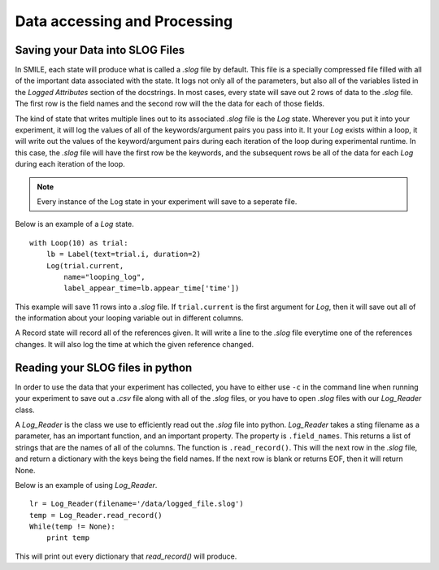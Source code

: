 =============================
Data accessing and Processing
=============================

Saving your Data into SLOG Files
================================

In SMILE, each state will produce what is called a *.slog* file by default.
This file is a specially compressed file filled with all of the important data
associated with the state.  It logs not only all of the parameters, but also
all of the variables listed in the *Logged Attributes* section of the
docstrings. In most cases, every state will save out 2 rows of data to the
*.slog* file.  The first row is the field names and the second row will the the
data for each of those fields.

The kind of state that writes multiple lines out to its associated *.slog* file
is the *Log* state.  Wherever you put it into your experiment, it will log the
values of all of the keywords/argument pairs you pass into it.  It your *Log*
exists within a loop, it will write out the values of the keyword/argument
pairs during each iteration of the loop during experimental runtime.  In this
case, the *.slog* file will have the first row be the keywords, and the
subsequent rows be all of the data for each *Log* during each iteration of the
loop.

.. note::

    Every instance of the Log state in your experiment will save to a seperate
    file.

Below is an example of a *Log* state.

::

    with Loop(10) as trial:
        lb = Label(text=trial.i, duration=2)
        Log(trial.current,
            name="looping_log",
            label_appear_time=lb.appear_time['time'])

This example will save 11 rows into a *.slog* file. If ``trial.current`` is the
first argument for *Log*, then it will save out all of the information about
your looping variable out in different columns.

A Record state will record all of the references given.  It will write a line
to the *.slog* file everytime one of the references changes. It will also log
the time at which the given reference changed.

Reading your SLOG files in python
=================================

In order to use the data that your experiment has collected, you have to either
use ``-c`` in the command line when running your experiment to save out a
*.csv* file along with all of the *.slog* files, or you have to open *.slog*
files with our *Log_Reader* class.

A *Log_Reader* is the class we use to efficiently read out the *.slog* file
into python. *Log_Reader* takes a sting filename as a parameter, has an
important function, and an important property. The property is
``.field_names``.  This returns a list of strings that are the names of all of
the columns. The function is ``.read_record()``.  This will the next row in the
*.slog* file, and return a dictionary with the keys being the field names.
If the next row is blank or returns EOF, then it will return None.

Below is an example of using *Log_Reader*.

::

    lr = Log_Reader(filename='/data/logged_file.slog')
    temp = Log_Reader.read_record()
    While(temp != None):
        print temp

This will print out every dictionary that *read_record()* will produce.

